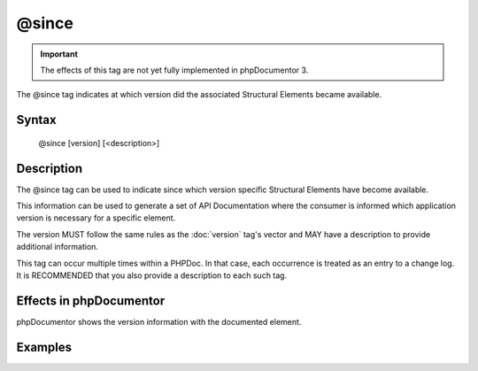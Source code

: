 @since
======

.. important::

   The effects of this tag are not yet fully implemented in phpDocumentor 3.

The @since tag indicates at which version did the associated
Structural Elements became available.

Syntax
------

    @since [version] [<description>]

Description
-----------

The @since tag can be used to indicate since which version specific
Structural Elements have become available.

This information can be used to generate a set of API Documentation where the
consumer is informed which application version is necessary for a specific
element.

The version MUST follow the same rules as the :doc:`version` tag's vector and
MAY have a description to provide additional information.

This tag can occur multiple times within a PHPDoc. In that case, each
occurrence is treated as an entry to a change log. It is RECOMMENDED that you
also provide a description to each such tag.

Effects in phpDocumentor
------------------------

phpDocumentor shows the version information with the documented element.

Examples
--------

.. code-block:: php
   :linenos:

    /**
     * @since 1.0.1 First time this was introduced.
     *
     * @return integer Indicates the number of items.
     */
    function count()
    {
        <...>
    }

    /**
     * @since 1.0.2 Added the $b argument.
     * @since 1.0.1 Added the $a argument.
     * @since 1.0.0
     *
     * @return void
     */
    function dump($a, $b)
    {
        <...>
    }
